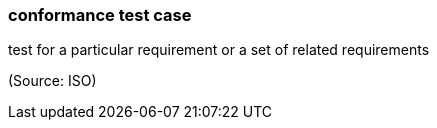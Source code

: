 === conformance test case

test for a particular requirement or a set of related requirements

(Source: ISO)


